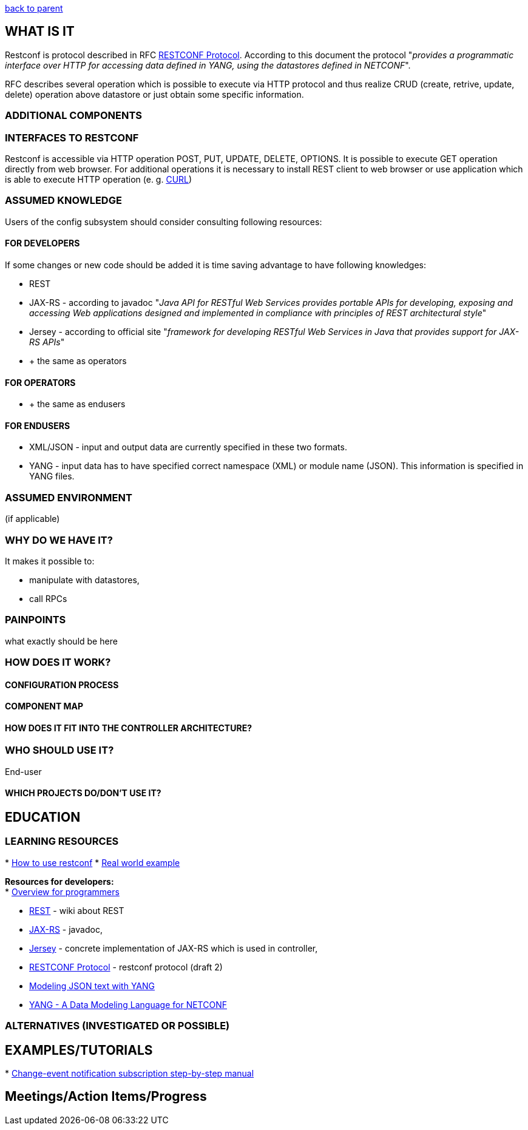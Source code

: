 https://wiki.opendaylight.org/view/OpenDaylight_Controller:MD-SAL:MD-SAL_Document_Review[back
to parent]

[[what-is-it]]
== WHAT IS IT

Restconf is protocol described in RFC
http://tools.ietf.org/html/draft-bierman-netconf-restconf-02[RESTCONF
Protocol]. According to this document the protocol "_provides a
programmatic interface over HTTP for accessing data defined in YANG,
using the datastores defined in NETCONF_".

RFC describes several operation which is possible to execute via HTTP
protocol and thus realize CRUD (create, retrive, update, delete)
operation above datastore or just obtain some specific information.

[[additional-components]]
=== ADDITIONAL COMPONENTS

[[interfaces-to-restconf]]
=== INTERFACES TO RESTCONF

Restconf is accessible via HTTP operation POST, PUT, UPDATE, DELETE,
OPTIONS. It is possible to execute GET operation directly from web
browser. For additional operations it is necessary to install REST
client to web browser or use application which is able to execute HTTP
operation (e. g. http://curl.haxx.se/[CURL])

[[assumed-knowledge]]
=== ASSUMED KNOWLEDGE

Users of the config subsystem should consider consulting following
resources:

[[for-developers]]
==== FOR DEVELOPERS

If some changes or new code should be added it is time saving advantage
to have following knowledges:

* REST
* JAX-RS - according to javadoc "_Java API for RESTful Web Services
provides portable APIs for developing, exposing and accessing Web
applications designed and implemented in compliance with principles of
REST architectural style_"
* Jersey - according to official site "_framework for developing RESTful
Web Services in Java that provides support for JAX-RS APIs_"
* + the same as operators

[[for-operators]]
==== FOR OPERATORS

//TODO Are any specific knowledges required for operator?

* + the same as endusers

[[for-endusers]]
==== FOR ENDUSERS

* XML/JSON - input and output data are currently specified in these two
formats.
* YANG - input data has to have specified correct namespace (XML) or
module name (JSON). This information is specified in YANG files.

[[assumed-environment]]
=== ASSUMED ENVIRONMENT

(if applicable)

[[why-do-we-have-it]]
=== WHY DO WE HAVE IT?

It makes it possible to:

* manipulate with datastores,
* call RPCs

[[painpoints]]
=== PAINPOINTS

what exactly should be here

[[how-does-it-work]]
=== HOW DOES IT WORK?

[[configuration-process]]
==== CONFIGURATION PROCESS

[[component-map]]
==== COMPONENT MAP

// TODO what should be here?

[[how-does-it-fit-into-the-controller-architecture]]
==== HOW DOES IT FIT INTO THE CONTROLLER ARCHITECTURE?

[[who-should-use-it]]
=== WHO SHOULD USE IT?

End-user

[[which-projects-dodont-use-it]]
==== WHICH PROJECTS DO/DON'T USE IT?

//TODO

[[education]]
== EDUCATION

[[learning-resources]]
=== LEARNING RESOURCES

*
https://wiki.opendaylight.org/view/OpenDaylight_Controller:MD-SAL:Restconf[How
to use restconf]
*
https://wiki.opendaylight.org/view/OpenDaylight_Controller:MD-SAL:Restconf:Real_world_example[Real
world example]

*Resources for developers:* +
*
https://wiki.opendaylight.org/view/OpenDaylight_Controller:MD-SAL:Restconf:Overview_for_programmers[Overview
for programmers]

* http://en.wikipedia.org/wiki/Representational_state_transfer[REST] -
wiki about REST
* https://jax-rs-spec.java.net/[JAX-RS] - javadoc,
* https://jersey.java.net/[Jersey] - concrete implementation of JAX-RS
which is used in controller,
* http://tools.ietf.org/html/draft-bierman-netconf-restconf-02[RESTCONF
Protocol] - restconf protocol (draft 2)
* http://tools.ietf.org/html/draft-lhotka-netmod-yang-json-02[Modeling
JSON text with YANG]
* http://tools.ietf.org/html/rfc6020[YANG - A Data Modeling Language for
NETCONF]

[[alternatives-investigated-or-possible]]
=== ALTERNATIVES (INVESTIGATED OR POSSIBLE)

[[examplestutorials]]
== EXAMPLES/TUTORIALS

*
https://wiki.opendaylight.org/view/OpenDaylight_Controller:MD-SAL:Restconf:Change_event_notification_subscription[Change-event
notification subscription step-by-step manual]

[[meetingsaction-itemsprogress]]
== Meetings/Action Items/Progress
